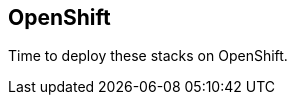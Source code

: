 == OpenShift

Time to deploy these stacks on OpenShift.


// This is a comment and won't be rendered.